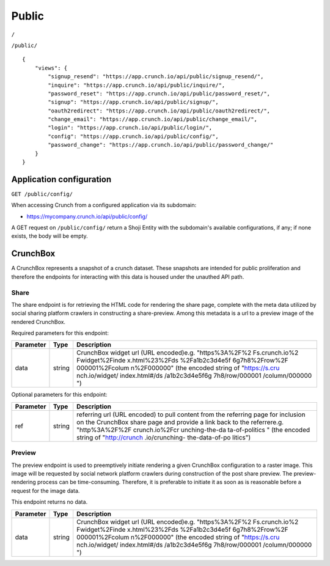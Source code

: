Public
------

``/``

``/public/``

::

    {
        "views": {
            "signup_resend": "https://app.crunch.io/api/public/signup_resend/",
            "inquire": "https://app.crunch.io/api/public/inquire/",
            "password_reset": "https://app.crunch.io/api/public/password_reset/",
            "signup": "https://app.crunch.io/api/public/signup/",
            "oauth2redirect": "https://app.crunch.io/api/public/oauth2redirect/",
            "change_email": "https://app.crunch.io/api/public/change_email/",
            "login": "https://app.crunch.io/api/public/login/",
            "config": "https://app.crunch.io/api/public/config/",
            "password_change": "https://app.crunch.io/api/public/password_change/"
        }
    }

Application configuration
~~~~~~~~~~~~~~~~~~~~~~~~~

``GET /public/config/``

When accessing Crunch from a configured application via its subdomain:

-  https://mycompany.crunch.io/api/public/config/

A GET request on ``/public/config/`` return a Shoji Entity with the
subdomain's available configurations, if any; if none exists, the body
will be empty.

.. language_specific::
   --JSON
   .. code:: json

      {
          "element": "shoji:entity",
          "body": {
              "name": "Your Company",
              "logo": {
                  "small": "https://s.crunch.io/logos/yours_small.png",
                  "large": "https://s.crunch.io/logos/yours_large.png"
              },
              "palette": {
                  "brand": {
                      "primary": "#FFAABB",
                      "secondary": "#G4EEBB",
                      "message": "#BAA5E7"
                  }
              },
              "manifest": {}
          }
      }


CrunchBox
~~~~~~~~~

A CrunchBox represents a snapshot of a crunch dataset. These snapshots
are intended for public proliferation and therefore the endpoints for
interacting with this data is housed under the unauthed API path.

Share
^^^^^

The share endpoint is for retrieving the HTML code for rendering the
share page, complete with the meta data utilized by social sharing
platform crawlers in constructing a share-preview. Among this metadata
is a url to a preview image of the rendered CrunchBox.

.. language_specific::
   --HTTP
   .. code:: http

      GET /crunchbox/share/ HTTP/1.1


Required parameters for this endpoint:

+-------------+---------+----------------+
| Parameter   | Type    | Description    |
+=============+=========+================+
| data        | string  | CrunchBox      |
|             |         | widget url     |
|             |         | (URL           |
|             |         | encoded)e.g.   |
|             |         | "https%3A%2F%2 |
|             |         | Fs.crunch.io%2 |
|             |         | Fwidget%2Finde |
|             |         | x.html%23%2Fds |
|             |         | %2Fa1b2c3d4e5f |
|             |         | 6g7h8%2Frow%2F |
|             |         | 000001%2Fcolum |
|             |         | n%2F000000"    |
|             |         | (the encoded   |
|             |         | string of      |
|             |         | "https://s.cru |
|             |         | nch.io/widget/ |
|             |         | index.html#/ds |
|             |         | /a1b2c3d4e5f6g |
|             |         | 7h8/row/000001 |
|             |         | /column/000000 |
|             |         | ")             |
+-------------+---------+----------------+

Optional parameters for this endpoint:

+-------------+---------+----------------+
| Parameter   | Type    | Description    |
+=============+=========+================+
| ref         | string  | referring url  |
|             |         | (URL encoded)  |
|             |         | to pull        |
|             |         | content from   |
|             |         | the referring  |
|             |         | page for       |
|             |         | inclusion on   |
|             |         | the CrunchBox  |
|             |         | share page and |
|             |         | provide a link |
|             |         | back to the    |
|             |         | referrere.g.   |
|             |         | "http%3A%2F%2F |
|             |         | crunch.io%2Fcr |
|             |         | unching-the-da |
|             |         | ta-of-politics |
|             |         | "              |
|             |         | (the encoded   |
|             |         | string of      |
|             |         | "http://crunch |
|             |         | .io/crunching- |
|             |         | the-data-of-po |
|             |         | litics")       |
+-------------+---------+----------------+

Preview
^^^^^^^

The preview endpoint is used to preemptively initiate rendering a given
CrunchBox configuration to a raster image. This image will be requested
by social network platform crawlers during construction of the post
share preview. The preview-rendering process can be time-consuming.
Therefore, it is preferable to initiate it as soon as is reasonable
before a request for the image data.

This endpoint returns no data.

.. language_specific::
   --HTTP
   .. code:: http

      POST /crunchbox/preview/ HTTP/1.1


+-------------+---------+----------------+
| Parameter   | Type    | Description    |
+=============+=========+================+
| data        | string  | CrunchBox      |
|             |         | widget url     |
|             |         | (URL           |
|             |         | encoded)e.g.   |
|             |         | "https%3A%2F%2 |
|             |         | Fs.crunch.io%2 |
|             |         | Fwidget%2Finde |
|             |         | x.html%23%2Fds |
|             |         | %2Fa1b2c3d4e5f |
|             |         | 6g7h8%2Frow%2F |
|             |         | 000001%2Fcolum |
|             |         | n%2F000000"    |
|             |         | (the encoded   |
|             |         | string of      |
|             |         | "https://s.cru |
|             |         | nch.io/widget/ |
|             |         | index.html#/ds |
|             |         | /a1b2c3d4e5f6g |
|             |         | 7h8/row/000001 |
|             |         | /column/000000 |
|             |         | ")             |
+-------------+---------+----------------+

